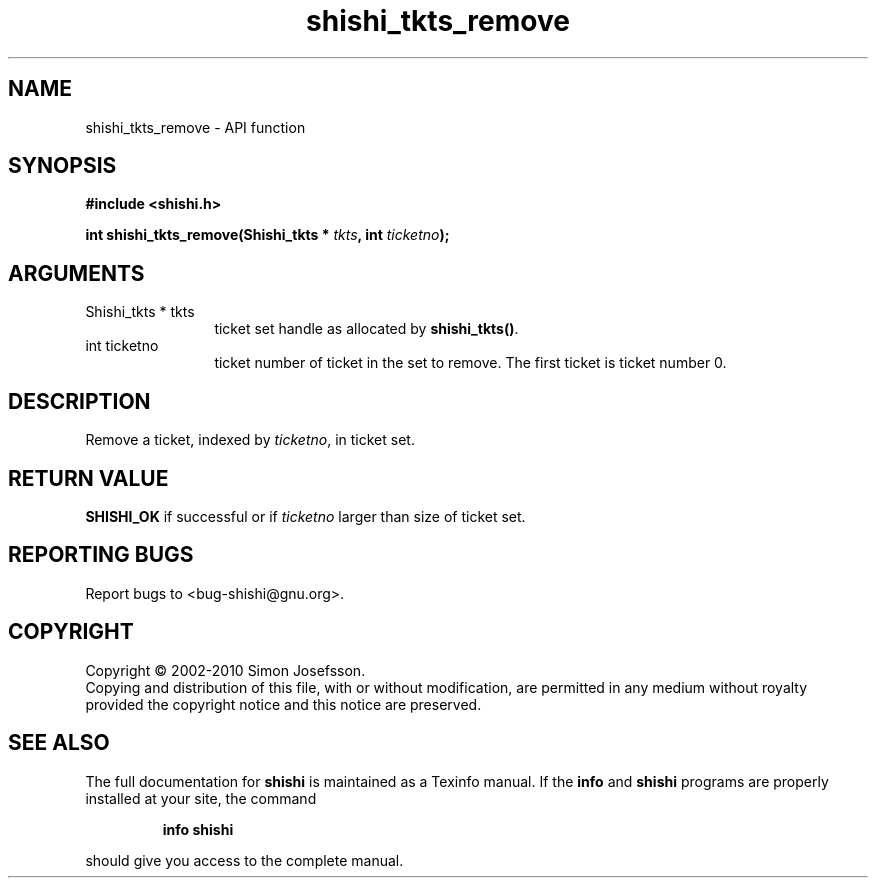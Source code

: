 .\" DO NOT MODIFY THIS FILE!  It was generated by gdoc.
.TH "shishi_tkts_remove" 3 "1.0.2" "shishi" "shishi"
.SH NAME
shishi_tkts_remove \- API function
.SH SYNOPSIS
.B #include <shishi.h>
.sp
.BI "int shishi_tkts_remove(Shishi_tkts * " tkts ", int " ticketno ");"
.SH ARGUMENTS
.IP "Shishi_tkts * tkts" 12
ticket set handle as allocated by \fBshishi_tkts()\fP.
.IP "int ticketno" 12
ticket number of ticket in the set to remove.  The first
ticket is ticket number 0.
.SH "DESCRIPTION"
Remove a ticket, indexed by \fIticketno\fP, in ticket set.
.SH "RETURN VALUE"
\fBSHISHI_OK\fP if successful or if \fIticketno\fP larger than
size of ticket set.
.SH "REPORTING BUGS"
Report bugs to <bug-shishi@gnu.org>.
.SH COPYRIGHT
Copyright \(co 2002-2010 Simon Josefsson.
.br
Copying and distribution of this file, with or without modification,
are permitted in any medium without royalty provided the copyright
notice and this notice are preserved.
.SH "SEE ALSO"
The full documentation for
.B shishi
is maintained as a Texinfo manual.  If the
.B info
and
.B shishi
programs are properly installed at your site, the command
.IP
.B info shishi
.PP
should give you access to the complete manual.

